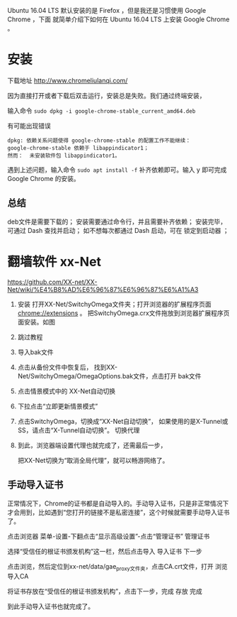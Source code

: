 #+BEGIN_COMMENT
.. title: Ubuntu 16.04 安装纪录二 ── Chrome, xx-Net, IPv6
.. slug: ubuntu-1604-an-zhuang-ji-lu-er-chrome
.. date: 2016-11-10 19:21:39 UTC+08:00
.. tags: 
.. category: 
.. link: 
.. description: 
.. type: text
#+END_COMMENT


#+BEGIN_HTML
<!-- TEASER_END-->
#+END_HTML

Ubuntu 16.04 LTS 默认安装的是 Firefox ，但是我还是习惯使用 Google Chrome ，下面
就简单介绍下如何在 Ubuntu 16.04 LTS 上安装 Google Chrome 。

* 安装

下载地址 http://www.chromeliulanqi.com/

因为直接打开或者下载后双击运行，安装总是失败。我们通过终端安装，

输入命令 =sudo dpkg -i google-chrome-stable_current_amd64.deb= 


有可能出现错误
#+BEGIN_EXAMPLE
 dpkg: 依赖关系问题使得 google-chrome-stable 的配置工作不能继续：
 google-chrome-stable 依赖于 libappindicator1；
 然而：  未安装软件包 libappindicator1。 
#+END_EXAMPLE

 遇到上述问题，输入命令 =sudo apt install -f= 补齐依赖即可。输入 y 即可完成
 Google Chrome 的安装。

** 总结
      deb文件是需要下载的；
      安装需要通过命令行，并且需要补齐依赖；
      安装完毕，可通过 Dash 查找并启动；
      如不想每次都通过 Dash 启动，可在 锁定到启动器 ；
* 翻墙软件 xx-Net
https://github.com/XX-net/XX-Net/wiki/%E4%B8%AD%E6%96%87%E6%96%87%E6%A1%A3

1. 安装
  打开XX-Net/SwitchyOmega文件夹；打开浏览器的扩展程序页面 chrome://extensions 。
  把SwitchyOmega.crx文件拖放到浏览器扩展程序页面安装。如图

2. 跳过教程

3. 导入bak文件

4. 点击从备份文件中恢复后，
   找到XX-Net/SwitchyOmega/OmegaOptions.bak文件，点击打开 bak文件

5. 点击情景模式中的 XX-Net自动切换

6. 下拉点击“立即更新情景模式”

7. 点击SwitchyOmega，切换成“XX-Net自动切换”，
   如果使用的是X-Tunnel或SS，请点击“X-Tunnel自动切换”。 切换代理

8. 到此，浏览器端设置代理也就完成了，还需最后一步，

 把XX-Net切换为“取消全局代理”，就可以畅游网络了。
** 手动导入证书

正常情况下，Chrome的证书都是自动导入的。手动导入证书，只是非正常情况下才会用到，比如遇到“您打开的链接不是私密连接”，这个时候就需要手动导入证书了。

点击浏览器 菜单-设置-下翻点击“显示高级设置”-点击“管理证书” 管理证书

选择“受信任的根证书颁发机构”这一栏，然后点击导入 导入证书 下一步

点击浏览，然后定位到xx-net/data/gae_proxy文件夹，点击CA.crt文件，打开 浏览 导入CA

将证书存放在“受信任的根证书颁发机构”，点击下一步，完成 存放 完成

到此手动导入证书也就完成了。
